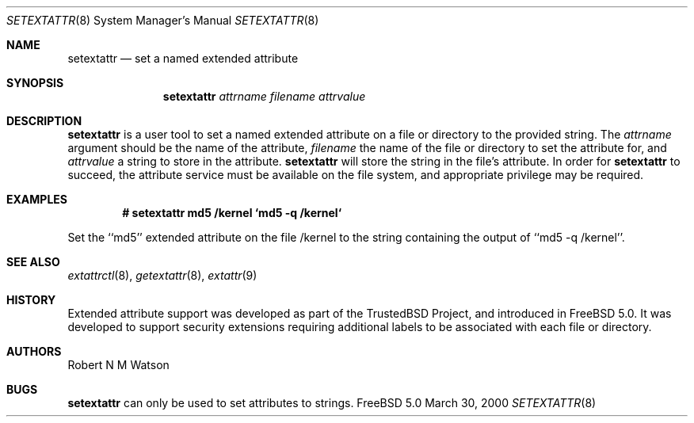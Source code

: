 .\"-
.\" Copyright (c) 2000 Robert N. M. Watson
.\" All rights reserved.
.\"
.\" Redistribution and use in source and binary forms, with or without
.\" modification, are permitted provided that the following conditions
.\" are met:
.\" 1. Redistributions of source code must retain the above copyright
.\"    notice, this list of conditions and the following disclaimer.
.\" 2. Redistributions in binary form must reproduce the above copyright
.\"    notice, this list of conditions and the following disclaimer in the
.\"    documentation and/or other materials provided with the distribution.
.\"
.\" THIS SOFTWARE IS PROVIDED BY THE AUTHOR AND CONTRIBUTORS ``AS IS'' AND
.\" ANY EXPRESS OR IMPLIED WARRANTIES, INCLUDING, BUT NOT LIMITED TO, THE
.\" IMPLIED WARRANTIES OF MERCHANTABILITY AND FITNESS FOR A PARTICULAR PURPOSE
.\" ARE DISCLAIMED.  IN NO EVENT SHALL THE AUTHOR OR CONTRIBUTORS BE LIABLE
.\" FOR ANY DIRECT, INDIRECT, INCIDENTAL, SPECIAL, EXEMPLARY, OR CONSEQUENTIAL
.\" DAMAGES (INCLUDING, BUT NOT LIMITED TO, PROCUREMENT OF SUBSTITUTE GOODS
.\" OR SERVICES; LOSS OF USE, DATA, OR PROFITS; OR BUSINESS INTERRUPTION)
.\" HOWEVER CAUSED AND ON ANY THEORY OF LIABILITY, WHETHER IN CONTRACT, STRICT
.\" LIABILITY, OR TORT (INCLUDING NEGLIGENCE OR OTHERWISE) ARISING IN ANY WAY
.\" OUT OF THE USE OF THIS SOFTWARE, EVEN IF ADVISED OF THE POSSIBILITY OF
.\" SUCH DAMAGE.
.\"
.\"       $FreeBSD$
.\"
.Dd March 30, 2000
.Dt SETEXTATTR 8
.Os FreeBSD 5.0
.Sh NAME
.Nm setextattr
.Nd set a named extended attribute
.Sh SYNOPSIS
.Nm setextattr
.Ar attrname
.Ar filename
.Ar attrvalue
.Sh DESCRIPTION
.Nm
is a user tool to set a named extended attribute on a file or directory to
the provided string.
The
.Ar attrname
argument should be the name of the attribute,
.Ar filename
the name of the file or directory to set the attribute for, and
.Ar attrvalue
a string to store in the attribute.
.Nm
will store the string in the file's attribute.
In order for
.Nm
to succeed, the attribute service must be available on the file system,
and appropriate privilege may be required.
.Sh EXAMPLES
.Pp
.Dl # setextattr md5 /kernel `md5 -q /kernel`
.Pp
Set the ``md5'' extended attribute on the file /kernel to the string
containing the output of ``md5 -q /kernel''.
.Sh SEE ALSO
.Xr extattrctl 8 ,
.Xr getextattr 8 ,
.Xr extattr 9
.Sh HISTORY
Extended attribute support was developed as part of the TrustedBSD Project,
and introduced in FreeBSD 5.0.
It was developed to support security extensions requiring additional labels
to be associated with each file or directory.
.Sh AUTHORS
Robert N M Watson
.Sh BUGS
.Nm
can only be used to set attributes to strings.
